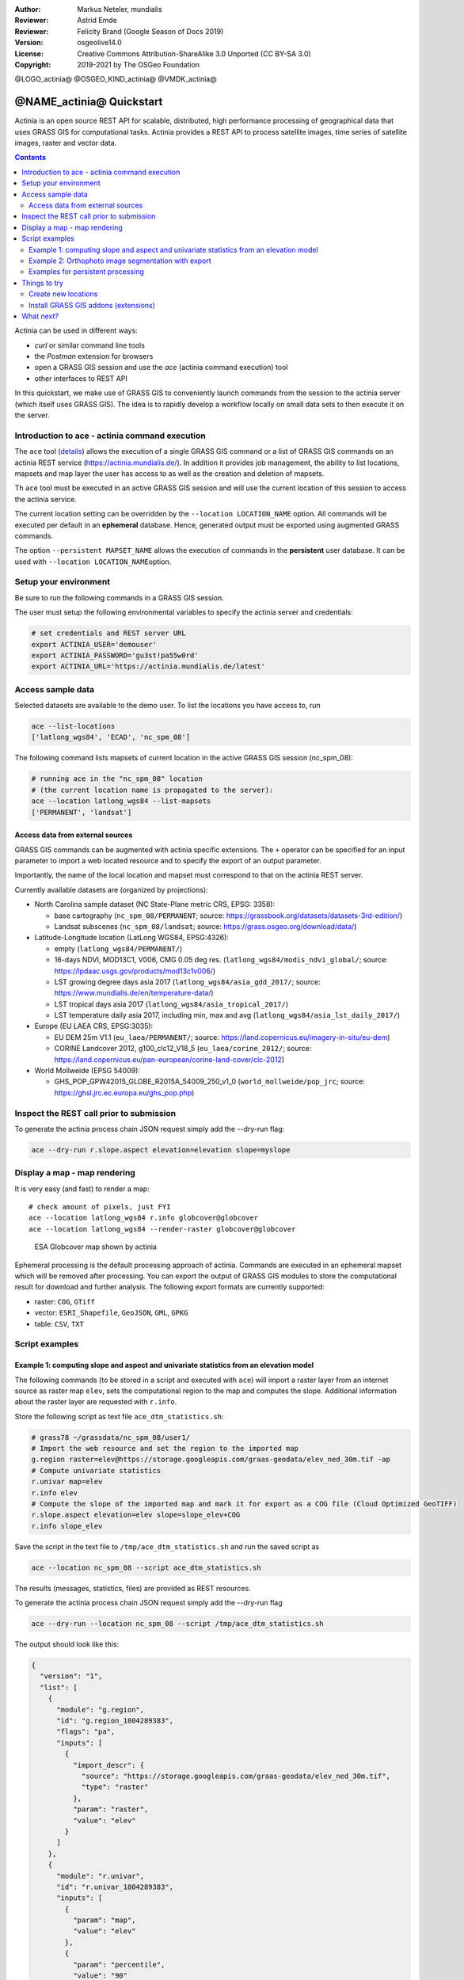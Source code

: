 :Author: Markus Neteler, mundialis
:Reviewer: Astrid Emde 
:Reviewer: Felicity Brand (Google Season of Docs 2019)
:Version: osgeolive14.0
:License: Creative Commons Attribution-ShareAlike 3.0 Unported (CC BY-SA 3.0)
:Copyright: 2019-2021 by The OSGeo Foundation

@LOGO_actinia@
@OSGEO_KIND_actinia@
@VMDK_actinia@



********************************************************************************
@NAME_actinia@ Quickstart
********************************************************************************

Actinia is an open source REST API for scalable, distributed, high performance
processing of geographical data that uses GRASS GIS for computational tasks.
Actinia provides a REST API to process satellite images, time series of 
satellite images, raster and vector data.

.. contents:: Contents
   :local:

Actinia can be used in different ways:

-  `curl` or similar command line tools
-  the `Postman` extension for browsers
-  open a GRASS GIS session and use the `ace` (actinia command execution) tool
-  other interfaces to REST API

In this quickstart, we make use of GRASS GIS to conveniently launch
commands from the session to the actinia server (which itself uses GRASS GIS).
The idea is to rapidly develop a workflow locally on small data sets to
then execute it on the server.


Introduction to ace - actinia command execution
===============================================

The ``ace`` tool (`details <https://github.com/mundialis/actinia_core/tree/master/scripts/README.md>`_)
allows the execution of a single GRASS GIS command or a
list of GRASS GIS commands on an actinia REST service
(https://actinia.mundialis.de/). In addition it provides job management,
the ability to list locations, mapsets and map layer the user has access
to as well as the creation and deletion of mapsets.

Th ``ace`` tool must be executed in an active GRASS GIS session and will
use the current location of this session to access the actinia service.

The current location setting can be overridden by the
``--location LOCATION_NAME`` option. All commands will be executed per
default in an **ephemeral** database. Hence, generated output must be
exported using augmented GRASS commands.

The option ``--persistent MAPSET_NAME`` allows the execution of commands
in the **persistent** user database. It can be used with
``--location LOCATION_NAME``\ option.

Setup your environment
======================

Be sure to run the following commands in a GRASS GIS session.

The user must setup the following environmental variables to specify the
actinia server and credentials:

.. code:: bash

   # set credentials and REST server URL
   export ACTINIA_USER='demouser'
   export ACTINIA_PASSWORD='gu3st!pa55w0rd'
   export ACTINIA_URL='https://actinia.mundialis.de/latest'

Access sample data
==================

Selected datasets are available to the demo user. To list the locations you have access to, run

.. code:: bash

   ace --list-locations
   ['latlong_wgs84', 'ECAD', 'nc_spm_08']

The following command lists mapsets of current location in the active
GRASS GIS session (nc_spm_08):

.. code:: bash

   # running ace in the "nc_spm_08" location
   # (the current location name is propagated to the server):
   ace --location latlong_wgs84 --list-mapsets
   ['PERMANENT', 'landsat']

Access data from external sources
---------------------------------
GRASS GIS commands can be augmented with actinia specific extensions.
The ``+`` operator can be specified for an input parameter to import a
web located resource and to specify the export of an output parameter.

Importantly, the name of the local location and mapset must correspond
to that on the actinia REST server.

Currently available datasets are (organized by projections):

-  North Carolina sample dataset (NC State-Plane metric CRS, EPSG:
   3358):

   -  base cartography (``nc_spm_08/PERMANENT``; source:
      https://grassbook.org/datasets/datasets-3rd-edition/)
   -  Landsat subscenes (``nc_spm_08/landsat``; source:
      https://grass.osgeo.org/download/data/)

-  Latitude-Longitude location (LatLong WGS84, EPSG:4326):

   -  empty (``latlong_wgs84/PERMANENT/``)
   -  16-days NDVI, MOD13C1, V006, CMG 0.05 deg res.
      (``latlong_wgs84/modis_ndvi_global/``; source:
      https://lpdaac.usgs.gov/products/mod13c1v006/)
   -  LST growing degree days asia 2017 (``latlong_wgs84/asia_gdd_2017/``;
      source: https://www.mundialis.de/en/temperature-data/)
   -  LST tropical days asia 2017 (``latlong_wgs84/asia_tropical_2017/``)
   -  LST temperature daily asia 2017, including min, max and avg
      (``latlong_wgs84/asia_lst_daily_2017/``)

-  Europe (EU LAEA CRS, EPSG:3035):

   -  EU DEM 25m V1.1 (``eu_laea/PERMANENT/``; source:
      https://land.copernicus.eu/imagery-in-situ/eu-dem)
   -  CORINE Landcover 2012, g100_clc12_V18_5 (``eu_laea/corine_2012/``;
      source:
      https://land.copernicus.eu/pan-european/corine-land-cover/clc-2012)

-  World Mollweide (EPSG 54009):

   -  GHS_POP_GPW42015_GLOBE_R2015A_54009_250_v1_0
      (``world_mollweide/pop_jrc``; source:
      https://ghsl.jrc.ec.europa.eu/ghs_pop.php)

Inspect the REST call prior to submission
================================================================================

To generate the actinia process chain JSON request simply add the
--dry-run flag:

.. code:: bash

   ace --dry-run r.slope.aspect elevation=elevation slope=myslope

Display a map - map rendering
=============================

It is very easy (and fast) to render a map:

::

   # check amount of pixels, just FYI
   ace --location latlong_wgs84 r.info globcover@globcover
   ace --location latlong_wgs84 --render-raster globcover@globcover

.. figure:: /images/projects/actinia/esa_globcover_rendered_by_ace.png
   :alt: ESA Globcover map shown by actinia

   ESA Globcover map shown by actinia

Ephemeral processing is the default processing approach of actinia. Commands are executed in an
ephemeral mapset which will be removed after processing. You can export the
output of GRASS GIS modules to store the computational result for download and further analysis.
The following export formats are currently supported:

-  raster: ``COG``, ``GTiff``
-  vector: ``ESRI_Shapefile``, ``GeoJSON``, ``GML``, ``GPKG``
-  table: ``CSV``, ``TXT``


Script examples
===============

Example 1: computing slope and aspect and univariate statistics from an elevation model
---------------------------------------------------------------------------------------

The following commands (to be stored in a script and executed with
``ace``) will import a raster layer from an internet source as raster
map ``elev``, sets the computational region to the map and computes the
slope. Additional information about the raster layer are requested with
``r.info``.

Store the following script as text file ``ace_dtm_statistics.sh``:

.. code:: bash

   # grass78 ~/grassdata/nc_spm_08/user1/
   # Import the web resource and set the region to the imported map
   g.region raster=elev@https://storage.googleapis.com/graas-geodata/elev_ned_30m.tif -ap
   # Compute univariate statistics
   r.univar map=elev
   r.info elev
   # Compute the slope of the imported map and mark it for export as a COG file (Cloud Optimized GeoTIFF)
   r.slope.aspect elevation=elev slope=slope_elev+COG
   r.info slope_elev

Save the script in the text file to ``/tmp/ace_dtm_statistics.sh`` and
run the saved script as

.. code:: bash

   ace --location nc_spm_08 --script ace_dtm_statistics.sh

The results (messages, statistics, files) are provided as REST resources.

To generate the actinia process chain JSON request simply add the
--dry-run flag

.. code:: bash

   ace --dry-run --location nc_spm_08 --script /tmp/ace_dtm_statistics.sh

The output should look like this:

.. code:: json

    {
      "version": "1",
      "list": [
        {
          "module": "g.region",
          "id": "g.region_1804289383",
          "flags": "pa",
          "inputs": [
            {
              "import_descr": {
                "source": "https://storage.googleapis.com/graas-geodata/elev_ned_30m.tif",
                "type": "raster"
              },
              "param": "raster",
              "value": "elev"
            }
          ]
        },
        {
          "module": "r.univar",
          "id": "r.univar_1804289383",
          "inputs": [
            {
              "param": "map",
              "value": "elev"
            },
            {
              "param": "percentile",
              "value": "90"
            },
            {
              "param": "separator",
              "value": "pipe"
            }
          ]
        },
        {
          "module": "r.info",
          "id": "r.info_1804289383",
          "inputs": [
            {
              "param": "map",
              "value": "elev"
            }
          ]
        },
        {
          "module": "r.slope.aspect",
          "id": "r.slope.aspect_1804289383",
          "inputs": [
            {
              "param": "elevation",
              "value": "elev"
            },
            {
              "param": "format",
              "value": "degrees"
            },
            {
              "param": "precision",
              "value": "FCELL"
            },
            {
              "param": "zscale",
              "value": "1.0"
            },
            {
              "param": "min_slope",
              "value": "0.0"
            }
          ],
          "outputs": [
            {
              "export": {
                "format": "COG",
                "type": "raster"
              },
              "param": "slope",
              "value": "slope_elev"
            }
          ]
        },
        {
          "module": "r.info",
          "id": "r.info_1804289383",
          "inputs": [
            {
              "param": "map",
              "value": "slope_elev"
            }
          ]
        }
      ]
    }


Example 2: Orthophoto image segmentation with export
----------------------------------------------------

Store the following script as text file ``/tmp/ace_segmentation.sh``:

.. code:: bash

   # grass78 ~/grassdata/nc_spm_08/user1/
   # Import the web resource and set the region to the imported map
   # we apply a trick for the import of multi-band GeoTIFFs:
   # install with: g.extension importer url=https://github.com/mundialis/importer
   importer raster=ortho2010@https://apps.mundialis.de/workshops/osgeo_ireland2017/north_carolina/ortho2010_t792_subset_20cm.tif
   # The importer has created three new raster maps, one for each band in the geotiff file
   # stored them in an image group
   r.info map=ortho2010.1
   r.info map=ortho2010.2
   r.info map=ortho2010.3
   # Set the region and resolution
   g.region raster=ortho2010.1 res=1 -p
   # Note: the RGB bands are organized as a group
   # export as a as COG file (Cloud Optimized GeoTIFF)
   i.segment group=ortho2010 threshold=0.25 output=ortho2010_segment_25+COG goodness=ortho2010_seg_25_fit+COG
   # Finally vectorize segments with r.to.vect and export as a GeoJSON file
   r.to.vect input=ortho2010_segment_25 type=area output=ortho2010_segment_25+GeoJSON

Run the script saved in a text file as

.. code:: bash

   ace --location nc_spm_08 --script /tmp/ace_segmentation.sh

The results (messages, statistics, files) are provided as REST resources.

Examples for persistent processing
----------------------------------
GRASS GIS commands can be executed in a user specific persistent
database. The user must create a mapset in an existing location. This
mapsets can be accessed via ``ace``. All processing results of commands
run in this mapset, will be stored persistently. Be aware that the
processing will be performed in an ephemeral database that will be moved
to the persistent storage using the correct name after processing.

To create a new mapset in the **nc_spm_08** location with the name
**test_mapset** the following command must be executed

.. code:: bash

   ace --location nc_spm_08 --create-mapset test_mapset

Run the commands from the statistic script in the new persistent mapset

.. code:: bash

   ace --location nc_spm_08 --persistent test_mapset --script /tmp/ace_dtm_statistics.sh

Show all raster maps that have been created with the script in
test_mapset

.. code:: bash

   ace --location nc_spm_08 --persistent test_mapset g.list type=raster mapset=test_mapset

Show information about raster map elev and slope_elev

.. code:: bash

   ace --location nc_spm_08 --persistent test_mapset r.info elev@test_mapset
   ace --location nc_spm_08 --persistent test_mapset r.info slope_elev@test_mapset

Delete the test_mapset (always double check names when deleting)

.. code:: bash

   ace --location nc_spm_08 --delete-mapset test_mapset

If the active GRASS GIS session has identical location/mapset names,
then an alias can be used to avoid the persistent option in each single
command call:

.. code:: bash

   alias acp="ace --persistent `g.mapset -p`"

We assume that in the active GRASS GIS session the current location is
**nc_spm_08** and the current mapset is **test_mapset**. Then the
commands from above can be executed in the following way:

.. code:: bash

   ace --create-mapset test_mapset
   acp --script /path/to/ace_dtm_statistics.sh
   acp g.list type=raster mapset=test_mapset
   acp r.info elev@test_mapset
   acp r.info slope_elev@test_mapset

Things to try
=============

Create new locations
--------------------------------------------------------------------------------

.. code:: bash

   # create new location
   ace --create-location latlon_test 4326
   # create new mapset within location
   ace --location latlon_test --create-mapset user1

Install GRASS GIS addons (extensions)
--------------------------------------------------------------------------------
.. code:: bash

   # list existing addons, see also
   # https://grass.osgeo.org/grass7/manuals/addons/
   ace --location latlon_test g.extension -l

   # install machine learning addon r.learn.ml
   ace --location latlon_test g.extension r.learn.ml



What next?
==========
* Visit the actinia website at `https://actinia.mundialis.de <https://actinia.mundialis.de>`_
* actinia tutorial: `https://neteler.gitlab.io/actinia-introduction <https://neteler.gitlab.io/actinia-introduction>`_
* Further reading: Neteler, M., Gebbert, S., Tawalika, C., Bettge, A., Benelcadi, H., Löw, F., Adams, T, Paulsen, H. (2019). Actinia: cloud based geoprocessing. In Proc. of the 2019 conference on Big Data from Space (BiDS'2019) (pp. 41-44). EUR 29660 EN, Publications Office of the European Union 5, Luxembourg: P. Soille, S. Loekken, and S. Albani (Eds.). (`DOI <https://zenodo.org/record/2631917>`__)
